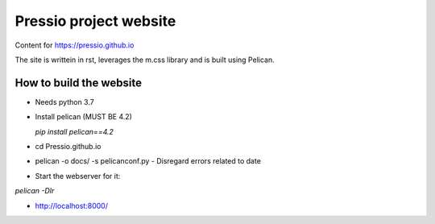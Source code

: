 Pressio project website
#######################

Content for https://pressio.github.io

The site is writtein in rst, leverages the m.css library and is built using Pelican.

How to build the website
===========================

- Needs python 3.7

- Install pelican (MUST BE 4.2)

  `pip install pelican==4.2`

- cd Pressio.github.io

- pelican -o docs/ -s pelicanconf.py
  - Disregard errors related to date

- Start the webserver for it:
`pelican -Dlr`

- http://localhost:8000/
